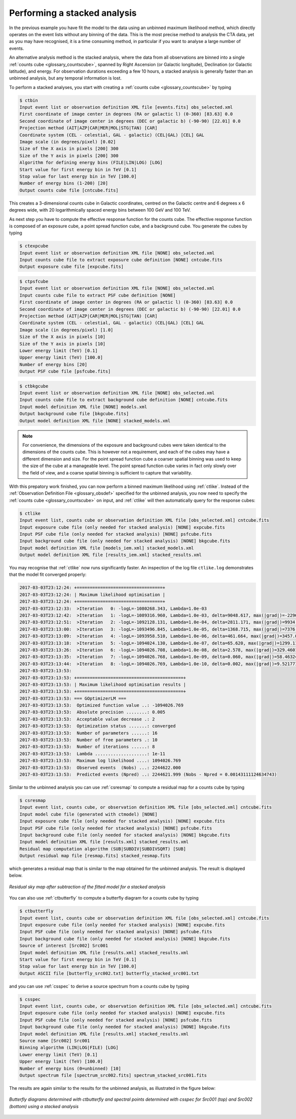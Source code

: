 .. _1dc_first_stacked:

Performing a stacked analysis
-----------------------------

In the previous example you have fit the model to the data using an unbinned
maximum likelihood method, which directly operates on the event lists without
any binning of the data. This is the most precise method to analysis the CTA
data, yet as you may have recognised, it is a time consuming method, in
particular if you want to analyse a large number of events.

An alternative analysis method is the stacked analysis, where the data from
all observations are binned into a single
:ref:`counts cube <glossary_countscube>`,
spanned by
Right Ascension (or Galactic longitude),
Declination (or Galactic latitude), and energy.
For observation durations exceeding a few 10 hours, a stacked analysis is
generally faster than an unbinned analysis, but any temporal information
is lost.

To perform a stacked analyses, you start with creating a
:ref:`counts cube <glossary_countscube>`
by typing

.. code-block:: bash

   $ ctbin
   Input event list or observation definition XML file [events.fits] obs_selected.xml
   First coordinate of image center in degrees (RA or galactic l) (0-360) [83.63] 0.0
   Second coordinate of image center in degrees (DEC or galactic b) (-90-90) [22.01] 0.0
   Projection method (AIT|AZP|CAR|MER|MOL|STG|TAN) [CAR]
   Coordinate system (CEL - celestial, GAL - galactic) (CEL|GAL) [CEL] GAL
   Image scale (in degrees/pixel) [0.02]
   Size of the X axis in pixels [200] 300
   Size of the Y axis in pixels [200] 300
   Algorithm for defining energy bins (FILE|LIN|LOG) [LOG]
   Start value for first energy bin in TeV [0.1]
   Stop value for last energy bin in TeV [100.0]
   Number of energy bins (1-200) [20]
   Output counts cube file [cntcube.fits]

This creates a 3-dimensional counts cube in Galactic coordinates, centred on
the Galactic centre and 6 degrees x 6 degrees wide, with 20 logarithmically
spaced energy bins between 100 GeV and 100 TeV.

As next step you have to compute the effective response function for the
counts cube. The effective response function is composed of an exposure
cube, a point spread function cube, and a background cube. You generate
the cubes by typing

.. code-block:: bash

   $ ctexpcube
   Input event list or observation definition XML file [NONE] obs_selected.xml
   Input counts cube file to extract exposure cube definition [NONE] cntcube.fits
   Output exposure cube file [expcube.fits]

.. code-block:: bash

   $ ctpsfcube
   Input event list or observation definition XML file [NONE] obs_selected.xml
   Input counts cube file to extract PSF cube definition [NONE]
   First coordinate of image center in degrees (RA or galactic l) (0-360) [83.63] 0.0
   Second coordinate of image center in degrees (DEC or galactic b) (-90-90) [22.01] 0.0
   Projection method (AIT|AZP|CAR|MER|MOL|STG|TAN) [CAR]
   Coordinate system (CEL - celestial, GAL - galactic) (CEL|GAL) [CEL] GAL
   Image scale (in degrees/pixel) [1.0]
   Size of the X axis in pixels [10]
   Size of the Y axis in pixels [10]
   Lower energy limit (TeV) [0.1]
   Upper energy limit (TeV) [100.0]
   Number of energy bins [20]
   Output PSF cube file [psfcube.fits]

.. code-block:: bash

   $ ctbkgcube
   Input event list or observation definition XML file [NONE] obs_selected.xml
   Input counts cube file to extract background cube definition [NONE] cntcube.fits
   Input model definition XML file [NONE] models.xml
   Output background cube file [bkgcube.fits]
   Output model definition XML file [NONE] stacked_models.xml

.. note::
   For convenience, the dimensions of the exposure and background cubes were
   taken identical to the dimensions of the counts cube. This is however not
   a requirement, and each of the cubes may have a different dimension and
   size. For the point spread function cube a coarser spatial binning was
   used to keep the size of the cube at a manageable level. The point spread
   function cube varies in fact only slowly over the field of view, and a
   coarse spatial binning is sufficient to capture that variability.

With this prepatory work finished, you can now perform a binned maximum
likelihood using :ref:`ctlike`. Instead of the
:ref:`Observation Definition File <glossary_obsdef>`
specified for the unbinned analysis, you now need to specify the
:ref:`counts cube <glossary_countscube>`
on input, and :ref:`ctlike` will then automatically query for the response
cubes:

.. code-block:: bash

   $ ctlike
   Input event list, counts cube or observation definition XML file [obs_selected.xml] cntcube.fits
   Input exposure cube file (only needed for stacked analysis) [NONE] expcube.fits
   Input PSF cube file (only needed for stacked analysis) [NONE] psfcube.fits
   Input background cube file (only needed for stacked analysis) [NONE] bkgcube.fits
   Input model definition XML file [models_iem.xml] stacked_models.xml
   Output model definition XML file [results_iem.xml] stacked_results.xml

You may recognise that :ref:`ctlike` now runs significantly faster.
An inspection of the log file ``ctlike.log`` demonstrates that the model fit
converged properly:

.. code-block:: bash

   2017-03-03T23:12:24: +=================================+
   2017-03-03T23:12:24: | Maximum likelihood optimisation |
   2017-03-03T23:12:24: +=================================+
   2017-03-03T23:12:33:  >Iteration   0: -logL=-1080268.343, Lambda=1.0e-03
   2017-03-03T23:12:42:  >Iteration   1: -logL=-1089316.960, Lambda=1.0e-03, delta=9048.617, max(|grad|)=-22966.895106 [Prefactor:12]
   2017-03-03T23:12:51:  >Iteration   2: -logL=-1092128.131, Lambda=1.0e-04, delta=2811.171, max(|grad|)=9934.069622 [Index:9]
   2017-03-03T23:13:00:  >Iteration   3: -logL=-1093496.845, Lambda=1.0e-05, delta=1368.715, max(|grad|)=7376.873836 [Index:9]
   2017-03-03T23:13:09:  >Iteration   4: -logL=-1093958.510, Lambda=1.0e-06, delta=461.664, max(|grad|)=3457.040882 [RA:6]
   2017-03-03T23:13:18:  >Iteration   5: -logL=-1094024.130, Lambda=1.0e-07, delta=65.620, max(|grad|)=1299.113262 [RA:6]
   2017-03-03T23:13:26:  >Iteration   6: -logL=-1094026.708, Lambda=1.0e-08, delta=2.578, max(|grad|)=329.460119 [RA:6]
   2017-03-03T23:13:35:  >Iteration   7: -logL=-1094026.768, Lambda=1.0e-09, delta=0.060, max(|grad|)=58.463240 [DEC:7]
   2017-03-03T23:13:44:  >Iteration   8: -logL=-1094026.769, Lambda=1.0e-10, delta=0.002, max(|grad|)=9.521771 [DEC:7]
   2017-03-03T23:13:53:
   2017-03-03T23:13:53: +=========================================+
   2017-03-03T23:13:53: | Maximum likelihood optimisation results |
   2017-03-03T23:13:53: +=========================================+
   2017-03-03T23:13:53: === GOptimizerLM ===
   2017-03-03T23:13:53:  Optimized function value ..: -1094026.769
   2017-03-03T23:13:53:  Absolute precision ........: 0.005
   2017-03-03T23:13:53:  Acceptable value decrease .: 2
   2017-03-03T23:13:53:  Optimization status .......: converged
   2017-03-03T23:13:53:  Number of parameters ......: 16
   2017-03-03T23:13:53:  Number of free parameters .: 10
   2017-03-03T23:13:53:  Number of iterations ......: 8
   2017-03-03T23:13:53:  Lambda ....................: 1e-11
   2017-03-03T23:13:53:  Maximum log likelihood ....: 1094026.769
   2017-03-03T23:13:53:  Observed events  (Nobs) ...: 2244622.000
   2017-03-03T23:13:53:  Predicted events (Npred) ..: 2244621.999 (Nobs - Npred = 0.00143111124634743)

Similar to the unbinned analysis you can use
:ref:`csresmap`
to compute a residual map for a counts cube by typing

.. code-block:: bash

   $ csresmap
   Input event list, counts cube, or observation definition XML file [obs_selected.xml] cntcube.fits
   Input model cube file (generated with ctmodel) [NONE]
   Input exposure cube file (only needed for stacked analysis) [NONE] expcube.fits
   Input PSF cube file (only needed for stacked analysis) [NONE] psfcube.fits
   Input background cube file (only needed for stacked analysis) [NONE] bkgcube.fits
   Input model definition XML file [results.xml] stacked_results.xml
   Residual map computation algorithm (SUB|SUBDIV|SUBDIVSQRT) [SUB]
   Output residual map file [resmap.fits] stacked_resmap.fits

which generates a residual map that is similar to the map obtained for the
unbinned analysis. The result is displayed below.

.. figure:: first_skymap_residual_stacked.png
   :width: 400px
   :align: center

   *Residual sky map after subtraction of the fitted model for a stacked analysis*

You can also use
:ref:`ctbutterfly`
to compute a butterfly diagram for a counts cube by typing

.. code-block:: bash

   $ ctbutterfly
   Input event list, counts cube or observation definition XML file [obs_selected.xml] cntcube.fits
   Input exposure cube file (only needed for stacked analysis) [NONE] expcube.fits
   Input PSF cube file (only needed for stacked analysis) [NONE] psfcube.fits
   Input background cube file (only needed for stacked analysis) [NONE] bkgcube.fits
   Source of interest [Src002] Src001
   Input model definition XML file [results.xml] stacked_results.xml
   Start value for first energy bin in TeV [0.1]
   Stop value for last energy bin in TeV [100.0]
   Output ASCII file [butterfly_src002.txt] butterfly_stacked_src001.txt

and you can use
:ref:`csspec`
to derive a source spectrum from a counts cube by typing

.. code-block:: bash

   $ csspec
   Input event list, counts cube, or observation definition XML file [obs_selected.xml] cntcube.fits
   Input exposure cube file (only needed for stacked analysis) [NONE] expcube.fits
   Input PSF cube file (only needed for stacked analysis) [NONE] psfcube.fits
   Input background cube file (only needed for stacked analysis) [NONE] bkgcube.fits
   Input model definition XML file [results.xml] stacked_results.xml
   Source name [Src002] Src001
   Binning algorithm (LIN|LOG|FILE) [LOG]
   Lower energy limit (TeV) [0.1]
   Upper energy limit (TeV) [100.0]
   Number of energy bins (0=unbinned) [10]
   Output spectrum file [spectrum_src002.fits] spectrum_stacked_src001.fits

The results are again similar to the results for the unbinned analysis,
as illustrated in the figure below:

.. figure:: first_spectrum_stacked.png
   :width: 600px
   :align: center

   *Butterfly diagrams determined with ctbutterfly and spectral points determined with csspec for Src001 (top) and Src002 (bottom) using a stacked analysis*

